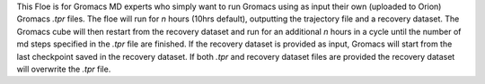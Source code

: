 This Floe is for Gromacs MD experts who simply want to run Gromacs using as
input their own (uploaded to Orion) Gromacs *.tpr* files. The floe will run 
for *n* hours (10hrs default), outputting the
trajectory file and a recovery dataset. The Gromacs cube 
will then restart from the recovery dataset and run for
an additional *n* hours in a cycle
until the number of md steps specified in 
the *.tpr* file are finished. If the recovery dataset is
provided as input, Gromacs will start from the last
checkpoint saved in the recovery dataset. If both *.tpr* 
and recovery dataset files are provided the recovery dataset 
will overwrite the *.tpr* file.
